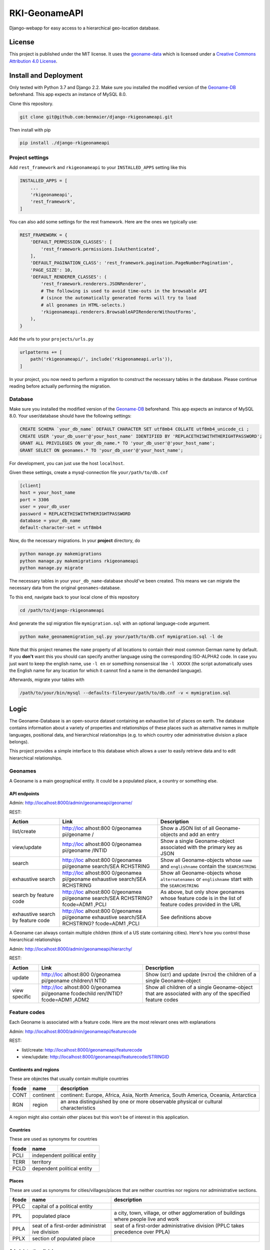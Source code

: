RKI-GeonameAPI
==============

Django-webapp for easy access to a hierarchical geo-location database.

License
-------

This project is published under the MIT license. It uses the
`geoname-data <http://www.geonames.org/>`__ which is licensed under a
`Creative Commons Attribution 4.0
License <https://creativecommons.org/licenses/by/4.0/>`__.

Install and Deployment
----------------------

Only tested with Python 3.7 and Django 2.2. Make sure you installed the
modified version of the
`Geoname-DB <https://github.com/benmaier/GeoNames-MySQL-DataImport>`__
beforehand. This app expects an instance of MySQL 8.0.

Clone this repository.

.. code:: bash

   git clone git@github.com:benmaier/django-rkigeonameapi.git

Then install with pip

.. code:: bash

   pip install ./django-rkigeonameapi

Project settings
~~~~~~~~~~~~~~~~

Add ``rest_framework`` and ``rkigeonameapi`` to your ``INSTALLED_APPS``
setting like this

.. code:: python

   INSTALLED_APPS = [
       ...
       'rkigeonameapi',
       'rest_framework',
   ]

You can also add some settings for the rest framework. Here are the ones
we typically use:

.. code:: python

   REST_FRAMEWORK = {
       'DEFAULT_PERMISSION_CLASSES': [
           'rest_framework.permissions.IsAuthenticated',
       ],
       'DEFAULT_PAGINATION_CLASS': 'rest_framework.pagination.PageNumberPagination',
       'PAGE_SIZE': 10,
       'DEFAULT_RENDERER_CLASSES': (
           'rest_framework.renderers.JSONRenderer',
           # The following is used to avoid time-outs in the browsable API
           # (since the automatically generated forms will try to load
           # all geonames in HTML-selects.)
           'rkigeonameapi.renderers.BrowsableAPIRendererWithoutForms',
       ),
   }

Add the urls to your ``projects/urls.py``

.. code:: python

   urlpatterns += [
       path('rkigeonameapi/', include('rkigeonameapi.urls')),
   ]

In your project, you now need to perform a migration to construct the
necessary tables in the database. Please continue reading before
actually performing the migration.

Database
~~~~~~~~

Make sure you installed the modified version of the
`Geoname-DB <https://github.com/benmaier/GeoNames-MySQL-DataImport>`__
beforehand. This app expects an instance of MySQL 8.0. Your
user/database should have the following settings:

.. code:: sql

   CREATE SCHEMA `your_db_name` DEFAULT CHARACTER SET utf8mb4 COLLATE utf8mb4_unicode_ci ;
   CREATE USER 'your_db_user'@'your_host_name' IDENTIFIED BY 'REPLACETHISWITHTHERIGHTPASSWORD';
   GRANT ALL PRIVILEGES ON your_db_name.* TO 'your_db_user'@'your_host_name';
   GRANT SELECT ON geonames.* TO 'your_db_user'@'your_host_name';

For development, you can just use the host ``localhost``.

Given these settings, create a mysql-connection file
``your/path/to/db.cnf``

.. code:: config

   [client]
   host = your_host_name
   port = 3306
   user = your_db_user
   password = REPLACETHISWITHTHERIGHTPASSWORD
   database = your_db_name
   default-character-set = utf8mb4

Now, do the necessary migrations. In your **project** directory, do

.. code:: bash

   python manage.py makemigrations
   python manage.py makemigrations rkigeonameapi
   python manage.py migrate

The necessary tables in your ``your_db_name``-database should've been
created. This means we can migrate the necessary data from the original
``geonames``-database.

To this end, navigate back to your local clone of this repository

.. code:: bash

   cd /path/to/django-rkigeonameapi

And generate the sql migration file ``mymigration.sql`` with an optional
language-code argument.

.. code:: bash

   python make_geonamemigration_sql.py your/path/to/db.cnf mymigration.sql -l de

Note that this project renames the ``name`` property of all locations to
contain their most common German name by default. If you **don't** want
this you should can specify another language using the corresponding
ISO-ALPHA2 code. In case you just want to keep the english name, use
``-l en`` or something nonsensical like ``-l XXXXX`` (the script
automatically uses the English name for any location for which it cannot
find a name in the demanded language).

Afterwards, migrate your tables with

.. code:: bash

   /path/to/your/bin/mysql --defaults-file=your/path/to/db.cnf -v < mymigration.sql

Logic
-----

The Geoname-Database is an open-source dataset containing an exhaustive
list of places on earth. The database contains information about a
variety of properties and relationships of these places such as
alternative names in multiple languages, positional data, and
hierarchical relationships (e.g. to which country oder administrative
division a place belongs).

This project provides a simple interface to this database which allows a
user to easily retrieve data and to edit hierarchical relationships.

Geonames
~~~~~~~~

A Geoname is a main geographical entity. It could be a populated place,
a country or something else.

API endpoints
^^^^^^^^^^^^^

Admin: http://localhost:8000/admin/geonameapi/geoname/

REST:

+-------------------+------------+------------------------------------+
| Action            | Link       | Description                        |
+===================+============+====================================+
| list/create       | http://loc | Show a JSON list of all            |
|                   | alhost:800 | Geoname-objects and add an entry   |
|                   | 0/geonamea |                                    |
|                   | pi/geoname |                                    |
|                   | /          |                                    |
+-------------------+------------+------------------------------------+
| view/update       | http://loc | Show a single Geoname-object       |
|                   | alhost:800 | associated with the primary key as |
|                   | 0/geonamea | JSON                               |
|                   | pi/geoname |                                    |
|                   | /INTID     |                                    |
+-------------------+------------+------------------------------------+
| search            | http://loc | Show all Geoname-objects whose     |
|                   | alhost:800 | ``name`` and ``englishname``       |
|                   | 0/geonamea | contain the ``SEARCHSTRING``       |
|                   | pi/geoname |                                    |
|                   | search/SEA |                                    |
|                   | RCHSTRING  |                                    |
+-------------------+------------+------------------------------------+
| exhaustive search | http://loc | Show all Geoname-objects whose     |
|                   | alhost:800 | ``alternatenames`` or              |
|                   | 0/geonamea | ``englishname`` start with the     |
|                   | pi/geoname | ``SEARCHSTRING``                   |
|                   | exhaustive |                                    |
|                   | search/SEA |                                    |
|                   | RCHSTRING  |                                    |
+-------------------+------------+------------------------------------+
| search by feature | http://loc | As above, but only show geonames   |
| code              | alhost:800 | whose feature code is in the list  |
|                   | 0/geonamea | of feature codes provided in the   |
|                   | pi/geoname | URL                                |
|                   | search/SEA |                                    |
|                   | RCHSTRING? |                                    |
|                   | fcode=ADM1 |                                    |
|                   | ,PCLI      |                                    |
+-------------------+------------+------------------------------------+
| exhaustive search | http://loc | See definitions above              |
| by feature code   | alhost:800 |                                    |
|                   | 0/geonamea |                                    |
|                   | pi/geoname |                                    |
|                   | exhaustive |                                    |
|                   | search/SEA |                                    |
|                   | RCHSTRING? |                                    |
|                   | fcode=ADM1 |                                    |
|                   | ,PCLI      |                                    |
+-------------------+------------+------------------------------------+

A Geoname can always contain multiple children (think of a US state
containing cities). Here's how you control those hierarchical
relationships

Admin: http://localhost:8000/admin/geonameapi/hierarchy/

REST:

+-------------------+------------+------------------------------------+
| Action            | Link       | Description                        |
+===================+============+====================================+
| update            | http://loc | Show (``GET``) and update          |
|                   | alhost:800 | (``PATCH``) the children of a      |
|                   | 0/geonamea | single Geoname-object              |
|                   | pi/geoname |                                    |
|                   | children/I |                                    |
|                   | NTID       |                                    |
+-------------------+------------+------------------------------------+
| view specific     | http://loc | Show all children of a single      |
|                   | alhost:800 | Geoname-object that are associated |
|                   | 0/geonamea | with any of the specified feature  |
|                   | pi/geoname | codes                              |
|                   | fcodechild |                                    |
|                   | ren/INTID? |                                    |
|                   | fcode=ADM1 |                                    |
|                   | ,ADM2      |                                    |
+-------------------+------------+------------------------------------+

Feature codes
~~~~~~~~~~~~~

Each Geoname is associated with a feature code. Here are the most
relevant ones with explanations

Admin: http://localhost:8000/admin/geonameapi/featurecode

REST:

-  list/create: http://localhost:8000/geonameapi/featurecode
-  view/update: http://localhost:8000/geonameapi/featurecode/STRINGID

Continents and regions
^^^^^^^^^^^^^^^^^^^^^^

These are objectes that usually contain multiple countries

+-----------------+-------------+--------------------------------------+
| fcode           | name        | description                          |
+=================+=============+======================================+
| CONT            | continent   | continent: Europe, Africa, Asia,     |
|                 |             | North America, South America,        |
|                 |             | Oceania, Antarctica                  |
+-----------------+-------------+--------------------------------------+
| RGN             | region      | an area distinguished by one or more |
|                 |             | observable physical or cultural      |
|                 |             | characteristics                      |
+-----------------+-------------+--------------------------------------+

A region might also contain other places but this won't be of interest
in this application.

Countries
^^^^^^^^^

These are used as synonyms for countries

===== ============================
fcode name
===== ============================
PCLI  independent political entity
TERR  territory
PCLD  dependent political entity
===== ============================

Places
^^^^^^

These are used as synonyms for cities/villages/places that are neither
countries nor regions nor administrative sections.

+-----------------+-------------+--------------------------------------+
| fcode           | name        | description                          |
+=================+=============+======================================+
| PPLC            | capital of  |                                      |
|                 | a political |                                      |
|                 | entity      |                                      |
+-----------------+-------------+--------------------------------------+
| PPL             | populated   | a city, town, village, or other      |
|                 | place       | agglomeration of buildings where     |
|                 |             | people live and work                 |
+-----------------+-------------+--------------------------------------+
| PPLA            | seat of a   | seat of a first-order administrative |
|                 | first-order | division (PPLC takes precedence over |
|                 | administrat | PPLA)                                |
|                 | ive         |                                      |
|                 | division    |                                      |
+-----------------+-------------+--------------------------------------+
| PPLX            | section of  |                                      |
|                 | populated   |                                      |
|                 | place       |                                      |
+-----------------+-------------+--------------------------------------+

Administrative divisions
^^^^^^^^^^^^^^^^^^^^^^^^

These are hierarchically decreasing administrative divisions of a
country

+-----------------+-------------+--------------------------------------+
| fcode           | name        | description                          |
+=================+=============+======================================+
| ADM1            | first-order | a primary administrative division of |
|                 | administrat | a country, such as a state in the    |
|                 | ive         | United States                        |
|                 | division    |                                      |
+-----------------+-------------+--------------------------------------+
| ADM2            | second-orde | a subdivision of a first-order       |
|                 | r           | administrative division              |
|                 | administrat |                                      |
|                 | ive         |                                      |
|                 | division    |                                      |
+-----------------+-------------+--------------------------------------+
| ADM3            | third-order | a subdivision of a second-order      |
|                 | administrat | administrative division              |
|                 | ive         |                                      |
|                 | division    |                                      |
+-----------------+-------------+--------------------------------------+
| ADM4            | fourth-orde | a subdivision of a third-order       |
|                 | r           | administrative division              |
|                 | administrat |                                      |
|                 | ive         |                                      |
|                 | division    |                                      |
+-----------------+-------------+--------------------------------------+
| ADM5            | fifth-order | a subdivision of a fourth-order      |
|                 | administrat | administrative division              |
|                 | ive         |                                      |
|                 | division    |                                      |
+-----------------+-------------+--------------------------------------+

Regions
~~~~~~~

Custom regions are shortcuts for improved handling/grouping of
countries.

Admin: http://localhost:8000/admin/geonameapi/region/

REST:

-  list/create: http://localhost:8000/geonameapi/region/
-  view/update: http://localhost:8000/geonameapi/region/STRINGID

You may want to alter a region's children countries by using

-  http://localhost:8000/geonameapi/regioncountries/STRINGID

.. _countries-1:

Countries
~~~~~~~~~

The database holds specific info about countries.

Admin: http://localhost:8000/admin/geonameapi/country/

REST:

-  list/create: http://localhost:8000/geonameapi/country/
-  view/update: http://localhost:8000/geonameapi/country/STRINGID

Continents
~~~~~~~~~~

The database holds specific info about continents.

Admin: http://localhost:8000/admin/geonameapi/continent/

REST:

-  list/create: http://localhost:8000/geonameapi/continent/
-  view/update: http://localhost:8000/geonameapi/continent/STRINGID
